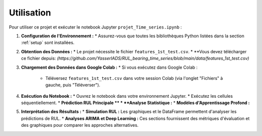 .. _usage:

Utilisation
===========

Pour utiliser ce projet et exécuter le notebook Jupyter ``projet_Time_series.ipynb`` :

1.  **Configuration de l'Environnement :**
    * Assurez-vous que toutes les bibliothèques Python listées dans la section :ref:`setup` sont installées.

2.  **Obtention des Données :**
    * Le projet nécessite le fichier ``features_1st_test.csv``.
    * **Vous devez télécharger ce fichier depuis: *(https://github.com/YasserIADS/RUL_bearing_time_series/blob/main/data/features_1st_test.csv)*

3.  **Chargement des Données dans Google Colab :**
    * Si vous exécutez dans Google Colab :
        * Téléversez ``features_1st_test.csv`` dans votre session Colab (via l'onglet "Fichiers" à gauche, puis "Téléverser").
4.  **Exécution du Notebook :**
    * Ouvrez le notebook dans votre environnement Jupyter.
    * Exécutez les cellules séquentiellement.
    * **Prédiction RUL Principale **
    * **Analyse Statistique :**
    * **Modèles d'Apprentissage Profond :**

5.  **Interprétation des Résultats :**
    * **Simulation RUL :** Les graphiques et le DataFrame permettent d'analyser les prédictions de RUL.
    * **Analyses ARIMA et Deep Learning :** Ces sections fournissent des métriques d'évaluation et des graphiques pour comparer les approches alternatives.
